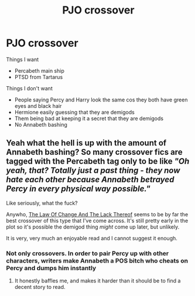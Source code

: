 #+TITLE: PJO crossover

* PJO crossover
:PROPERTIES:
:Author: Hermitcrab_
:Score: 17
:DateUnix: 1617858877.0
:DateShort: 2021-Apr-08
:FlairText: Request
:END:
Things I want

- Percabeth main ship
- PTSD from Tartarus

Things I don't want

- People saying Percy and Harry look the same cos they both have green eyes and black hair
- Hermione easily guessing that they are demigods
- Them being bad at keeping it a secret that they are demigods
- No Annabeth bashing


** Yeah what the hell is up with the amount of Annabeth bashing? So many crossover fics are tagged with the Percabeth tag only to be like /"Oh yeah, that? Totally just a past thing - they now hate each other because Annabeth betrayed Percy in every physical way possible."/

Like seriously, what the fuck?

Anywho, [[https://archiveofourown.org/works/25529848/chapters/61943107][The Law Of Change And The Lack Thereof]] seems to be by far the best crossover of this type that I've come across. It's still pretty early in the plot so it's possible the demigod thing /might/ come up later, but unlikely.

It is very, very much an enjoyable read and I cannot suggest it enough.
:PROPERTIES:
:Author: DarthGhengis
:Score: 2
:DateUnix: 1617916840.0
:DateShort: 2021-Apr-09
:END:

*** Not only crossovers. In order to pair Percy up with other characters, writers make Annabeth a POS bitch who cheats on Percy and dumps him instantly
:PROPERTIES:
:Author: DesiDarkLord16
:Score: 1
:DateUnix: 1617948992.0
:DateShort: 2021-Apr-09
:END:

**** It honestly baffles me, and makes it harder than it should be to find a decent story to read.
:PROPERTIES:
:Author: DarthGhengis
:Score: 1
:DateUnix: 1617961766.0
:DateShort: 2021-Apr-09
:END:
